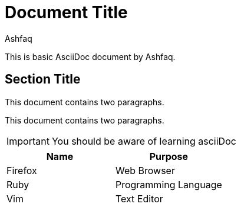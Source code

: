 = Document Title
:reproducible:
:author: Ashfaq

This is basic AsciiDoc document by {author}.

== Section Title

This document contains two paragraphs.

This document contains two paragraphs.

IMPORTANT: You should be aware of learning asciiDoc

[cols=2*,options=header]
|===
|Name
|Purpose

|Firefox
|Web Browser

|Ruby
|Programming Language

|Vim
|Text Editor
|===


